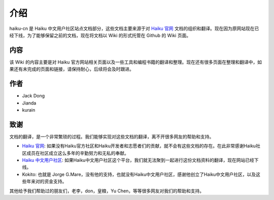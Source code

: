 介绍
================

haiku-cn 是 Haiku 中文用户社区站点文档部分，这些文档主要来源于对 `Haiku 官网`_ 文档的组织和翻译。现在因为原网站现在已经下线，为了能够保留之前的文档，现在将文档以 Wiki 的形式托管在 Github 的 Wiki 页面。

内容
-----------------

该 Wiki 的内容主要是对 Haiku 官方网站相关页面以及一些工具和编程书籍的翻译和整理。现在还有很多页面在整理和翻译中，如果还有未完成的页面和链接，请保持耐心，后续将会及时跟进。

作者
-----------------

* Jack Dong
* Jianda
* kurain

致谢
------------------

文档的翻译，是一个非常繁琐的过程。我们能够实现对这些文档的翻译，离不开很多网友的帮助和支持。

* `Haiku 官网`_: 如果没有Haiku官方社区和Haiku开发者和志愿者们的贡献，就不会有这些文档的存在。在此非常感谢Haiku社区成员在社区成立这么多年的辛勤努力和无私的奉献。
* `Haiku 中文用户社区`_: 如果Haiku中文用户社区这个平台，我们就无法聚到一起进行这份文档资料的翻译，现在网站已经下线。
* Kokito: 也就是 Jorge G.Mare，没有他的支持，也就没有Haiku中文用户社区，感谢他创立了Haiku中文用户社区，以及这些年来对的资金支持。

其他给予我们帮助过的朋友们，老李，don，皇粮，Yu Chen，等等很多网友对我们的帮助和支持。

.. _Haiku 官网: http://www.haiku-os.org
.. _Haiku 中文用户社区: http://www.haiku-cn.org
